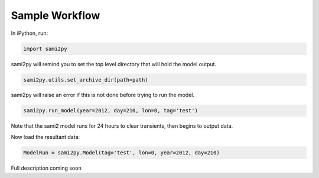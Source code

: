 Sample Workflow
===============

In iPython, run:

.. code:: python

  import sami2py

sami2py will remind you to set the top level directory that will hold the model output.

.. code:: python

  sami2py.utils.set_archive_dir(path=path)

sami2py will raise an error if this is not done before trying to run the model.

.. code:: python

  sami2py.run_model(year=2012, day=210, lon=0, tag='test')

Note that the sami2 model runs for 24 hours to clear transients, then begins to output data.

Now load the resultant data:

.. code:: python

  ModelRun = sami2py.Model(tag='test', lon=0, year=2012, day=210)

Full description coming soon
